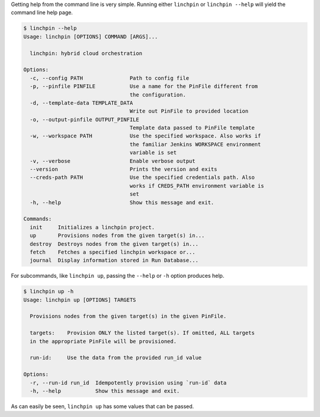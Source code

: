 Getting help from the command line is very simple. Running either ``linchpin``
or ``linchpin --help`` will yield the command line help page.

.. code-block:: bash

    $ linchpin --help
    Usage: linchpin [OPTIONS] COMMAND [ARGS]...

      linchpin: hybrid cloud orchestration

    Options:
      -c, --config PATH               Path to config file
      -p, --pinfile PINFILE           Use a name for the PinFile different from
                                      the configuration.
      -d, --template-data TEMPLATE_DATA
                                      Write out PinFile to provided location
      -o, --output-pinfile OUTPUT_PINFILE
                                      Template data passed to PinFile template
      -w, --workspace PATH            Use the specified workspace. Also works if
                                      the familiar Jenkins WORKSPACE environment
                                      variable is set
      -v, --verbose                   Enable verbose output
      --version                       Prints the version and exits
      --creds-path PATH               Use the specified credentials path. Also
                                      works if CREDS_PATH environment variable is
                                      set
      -h, --help                      Show this message and exit.

    Commands:
      init     Initializes a linchpin project.
      up       Provisions nodes from the given target(s) in...
      destroy  Destroys nodes from the given target(s) in...
      fetch    Fetches a specified linchpin workspace or...
      journal  Display information stored in Run Database...

For subcommands, like ``linchpin up``, passing the ``--help`` or ``-h`` option produces help.

.. code-block:: bash

    $ linchpin up -h
    Usage: linchpin up [OPTIONS] TARGETS

      Provisions nodes from the given target(s) in the given PinFile.

      targets:    Provision ONLY the listed target(s). If omitted, ALL targets
      in the appropriate PinFile will be provisioned.

      run-id:     Use the data from the provided run_id value

    Options:
      -r, --run-id run_id  Idempotently provision using `run-id` data
      -h, --help           Show this message and exit.

As can easily be seen, ``linchpin up`` has some values that can be passed.

